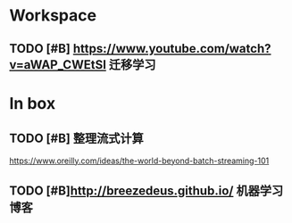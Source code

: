 * Workspace

** TODO [#B] https://www.youtube.com/watch?v=aWAP_CWEtSI 迁移学习 

* In box


** TODO [#B] 整理流式计算
https://www.oreilly.com/ideas/the-world-beyond-batch-streaming-101

** TODO [#B]http://breezedeus.github.io/ 机器学习博客 


